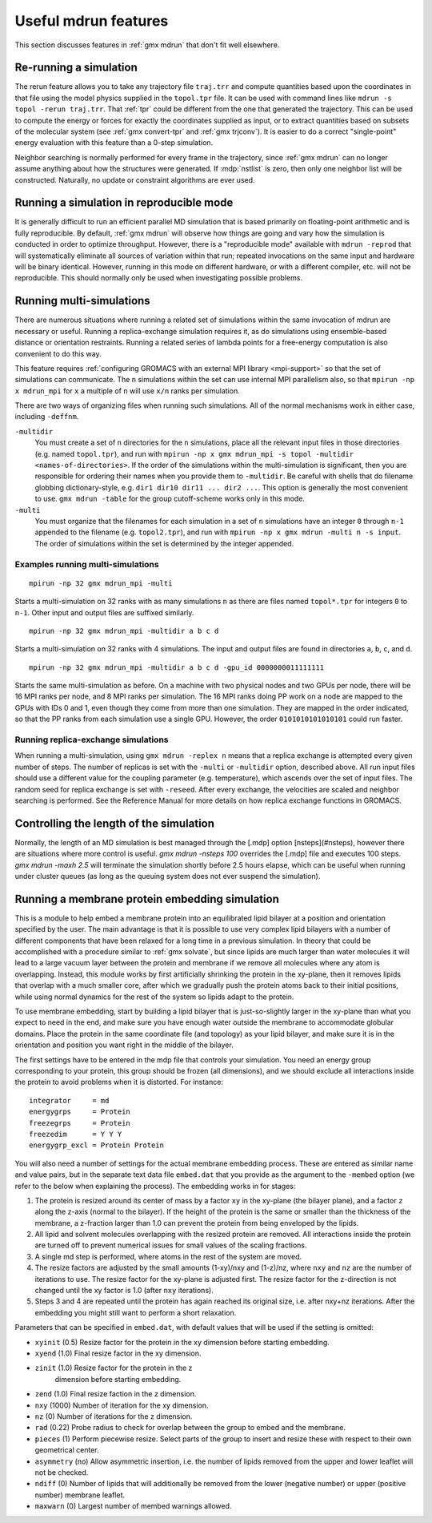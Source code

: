 Useful mdrun features
=======================
This section discusses features in :ref:`gmx mdrun` that don't fit well
elsewhere.

.. _single-point energy:

Re-running a simulation
-----------------------
The rerun feature allows you to take any trajectory file ``traj.trr``
and compute quantities based upon the coordinates in that file using
the model physics supplied in the ``topol.tpr`` file. It can be used
with command lines like ``mdrun -s topol -rerun traj.trr``. That :ref:`tpr`
could be different from the one that generated the trajectory. This
can be used to compute the energy or forces for exactly the
coordinates supplied as input, or to extract quantities based on
subsets of the molecular system (see :ref:`gmx convert-tpr` and
:ref:`gmx trjconv`). It is easier to do a correct "single-point" energy
evaluation with this feature than a 0-step simulation.

Neighbor searching is normally performed for every frame in the
trajectory, since :ref:`gmx mdrun` can no longer assume anything about how the
structures were generated. If :mdp:`nstlist` is zero, then only one
neighbor list will be constructed. Naturally, no update or constraint
algorithms are ever used.

Running a simulation in reproducible mode
-----------------------------------------
It is generally difficult to run an efficient parallel MD simulation
that is based primarily on floating-point arithmetic and is fully
reproducible. By default, :ref:`gmx mdrun` will observe how things are going
and vary how the simulation is conducted in order to optimize
throughput. However, there is a "reproducible mode" available with
``mdrun -reprod`` that will systematically eliminate all sources of
variation within that run; repeated invocations on the same input and
hardware will be binary identical. However, running in this mode on
different hardware, or with a different compiler, etc. will not be
reproducible. This should normally only be used when investigating
possible problems.

Running multi-simulations
-------------------------
There are numerous situations where running a related set of
simulations within the same invocation of mdrun are necessary or
useful. Running a replica-exchange simulation requires it, as do
simulations using ensemble-based distance or orientation restraints.
Running a related series of lambda points for a free-energy
computation is also convenient to do this way.

This feature requires
:ref:`configuring GROMACS with an external MPI library <mpi-support>`
so that the set of
simulations can communicate. The ``n`` simulations within the set can
use internal MPI parallelism also, so that ``mpirun -np x mdrun_mpi``
for ``x`` a multiple of ``n`` will use ``x/n`` ranks per simulation.

There are two ways of organizing files when running such
simulations. All of the normal mechanisms work in either case,
including ``-deffnm``.

``-multidir``
   You must create a set of ``n`` directories for the ``n`` simulations,
   place all the relevant input files in those directories (e.g. named
   ``topol.tpr``), and run with
   ``mpirun -np x gmx mdrun_mpi -s topol -multidir <names-of-directories>``.
   If the order of the simulations
   within the multi-simulation is significant, then you are responsible
   for ordering their names when you provide them to ``-multidir``. Be
   careful with shells that do filename globbing dictionary-style, e.g.
   ``dir1 dir10 dir11 ... dir2 ...``. This option is generally the
   most convenient to use. ``gmx mdrun -table`` for the group cutoff-scheme
   works only in this mode.

``-multi``
   You must organize that the filenames for each simulation in a set of
   ``n`` simulations have an integer ``0`` through ``n-1`` appended to
   the filename (e.g. ``topol2.tpr``), and run with
   ``mpirun -np x gmx mdrun -multi n -s input``. The order of simulations
   within the set is determined by the integer appended.

Examples running multi-simulations
^^^^^^^^^^^^^^^^^^^^^^^^^^^^^^^^^^

::

    mpirun -np 32 gmx mdrun_mpi -multi

Starts a multi-simulation on 32 ranks with as many simulations ``n`` as
there are files named ``topol*.tpr`` for integers ``0`` to ``n-1``. Other
input and output files are suffixed similarly.

::

    mpirun -np 32 gmx mdrun_mpi -multidir a b c d

Starts a multi-simulation on 32 ranks with 4 simulations. The input
and output files are found in directories ``a``, ``b``, ``c``, and ``d``.

::

    mpirun -np 32 gmx mdrun_mpi -multidir a b c d -gpu_id 0000000011111111

Starts the same multi-simulation as before. On a machine with two
physical nodes and two GPUs per node, there will be 16 MPI ranks per
node, and 8 MPI ranks per simulation. The 16 MPI ranks doing PP work
on a node are mapped to the GPUs with IDs 0 and 1, even though they
come from more than one simulation. They are mapped in the order
indicated, so that the PP ranks from each simulation use a single
GPU. However, the order ``0101010101010101`` could run faster.

Running replica-exchange simulations
^^^^^^^^^^^^^^^^^^^^^^^^^^^^^^^^^^^^

When running a multi-simulation, using ``gmx mdrun -replex n`` means that a
replica exchange is attempted every given number of steps. The number
of replicas is set with the ``-multi`` or ``-multidir`` option, described
above.  All run input files should use a different value for the
coupling parameter (e.g. temperature), which ascends over the set of
input files. The random seed for replica exchange is set with
``-reseed``. After every exchange, the velocities are scaled and
neighbor searching is performed. See the Reference Manual for more
details on how replica exchange functions in GROMACS.

Controlling the length of the simulation
----------------------------------------

Normally, the length of an MD simulation is best managed through the
[.mdp] option [nsteps](#nsteps), however there are situations where
more control is useful. `gmx mdrun -nsteps 100` overrides the [.mdp] file
and executes 100 steps. `gmx mdrun -maxh 2.5` will terminate the
simulation shortly before 2.5 hours elapse, which can be useful when
running under cluster queues (as long as the queuing system does not
ever suspend the simulation).

Running a membrane protein embedding simulation
-----------------------------------------------

This is a module to help embed a membrane protein into an equilibrated
lipid bilayer at a position and orientation specified by the user. The
main advantage is that it is possible to use very complex lipid bilayers
with a number of different components that have been relaxed for a
long time in a previous simulation. In theory that could be accomplished
with a procedure similar to :ref:`gmx solvate`, but since lipids are much larger
than water molecules it will lead to a large vacuum layer between the
protein and membrane if we remove all molecules where any atom is
overlapping. Instead, this module works by first artificially shrinking
the protein in the xy-plane, then it removes lipids that overlap with
a much smaller core, after which we gradually push the protein atoms
back to their initial positions, while using normal dynamics for the
rest of the system so lipids adapt to the protein.

To use membrane embedding, start by building a lipid bilayer that is
just-so-slightly larger in the xy-plane than what you expect to need
in the end, and make sure you have enough water outside the membrane
to accommodate globular domains. Place the protein in the same coordinate
file (and topology) as your lipid bilayer, and make sure it is in the
orientation and position you want right in the middle of the bilayer.

The first settings have to be entered in the mdp file that controls
your simulation. You need an energy group corresponding to your
protein, this group should be frozen (all dimensions), and we should
exclude all interactions inside the protein to avoid problems when it
is distorted. For instance:

::

    integrator     = md
    energygrps     = Protein
    freezegrps     = Protein
    freezedim      = Y Y Y
    energygrp_excl = Protein Protein

You will also need a number of settings for the actual membrane
embedding process. These are entered as similar name and value pairs,
but in the separate text data file ``embed.dat`` that you provide as
the argument to the ``-membed`` option (we refer to the below
when explaining the process). The embedding works in for stages:

1. The protein is resized around its center of mass by a factor
   ``xy`` in the xy-plane (the bilayer plane), and a factor ``z``
   along the z-axis (normal to the bilayer). If the height of the
   protein is the same or smaller than the thickness of the
   membrane, a z-fraction larger than 1.0 can prevent the protein
   from being enveloped by the lipids.

2. All lipid and solvent molecules overlapping with the resized
   protein are removed. All interactions inside the protein are
   turned off to prevent numerical issues for small values of the
   scaling fractions.

3. A single md step is performed, where atoms in the rest of the
   system are moved.

4. The resize factors are adjusted by the small amounts
   (1-xy)/nxy and (1-z)/nz, where ``nxy`` and ``nz`` are the
   number of iterations to use.  The resize factor for the xy-plane
   is adjusted first. The resize factor for the z-direction is not
   changed until the xy factor is 1.0 (after ``nxy`` iterations).

5. Steps 3 and 4 are repeated until the protein has again reached
   its original size, i.e. after nxy+nz iterations. After the
   embedding you might still want to perform a short relaxation.

Parameters that can be specified in ``embed.dat``, with default
values that will be used if the setting is omitted:

- ``xyinit`` (0.5) Resize factor for the protein in the xy
  dimension before starting embedding.

- ``xyend`` (1.0) Final resize factor in the xy dimension.

- ``zinit`` (1.0) Resize factor for the protein in the z
   dimension before starting embedding.

- ``zend`` (1.0) Final resize faction in the z dimension.

- ``nxy`` (1000) Number of iteration for the xy dimension.

- ``nz`` (0) Number of iterations for the z dimension.

- ``rad`` (0.22) Probe radius to check for overlap between
  the group to embed and the membrane.

- ``pieces`` (1) Perform piecewise resize. Select parts of the group
  to insert and resize these with respect to their own geometrical center.

- ``asymmetry`` (no) Allow asymmetric insertion, i.e. the number of
  lipids removed from the upper and lower leaflet will not be checked.

- ``ndiff`` (0) Number of lipids that will additionally be removed
  from the lower (negative number) or upper (positive number)
  membrane leaflet.

- ``maxwarn`` (0) Largest number of membed warnings allowed.
